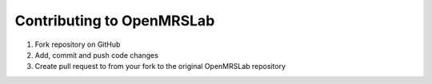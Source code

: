 .. _intro-tutorial:

==========================
Contributing to OpenMRSLab
==========================

#. Fork repository on GitHub

#. Add, commit and push code changes

#. Create pull request to from your fork to the original OpenMRSLab repository